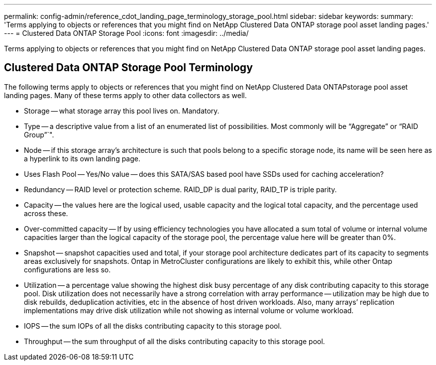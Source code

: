 ---
permalink: config-admin/reference_cdot_landing_page_terminology_storage_pool.html
sidebar: sidebar
keywords: 
summary: 'Terms applying to objects or references that you might find on NetApp Clustered Data ONTAP storage pool asset landing pages.'
---
= Clustered Data ONTAP Storage Pool
:icons: font
:imagesdir: ../media/

[.lead]
Terms applying to objects or references that you might find on NetApp Clustered Data ONTAP storage pool asset landing pages.

== Clustered Data ONTAP Storage Pool Terminology

The following terms apply to objects or references that you might find on NetApp Clustered Data ONTAPstorage pool asset landing pages. Many of these terms apply to other data collectors as well.

* Storage -- what storage array this pool lives on. Mandatory.
* Type -- a descriptive value from a list of an enumerated list of possibilities. Most commonly will be "`Aggregate`" or "`RAID Group`"`".
* Node -- if this storage array's architecture is such that pools belong to a specific storage node, its name will be seen here as a hyperlink to its own landing page.
* Uses Flash Pool -- Yes/No value -- does this SATA/SAS based pool have SSDs used for caching acceleration?
* Redundancy -- RAID level or protection scheme. RAID_DP is dual parity, RAID_TP is triple parity.
* Capacity -- the values here are the logical used, usable capacity and the logical total capacity, and the percentage used across these.
* Over-committed capacity -- If by using efficiency technologies you have allocated a sum total of volume or internal volume capacities larger than the logical capacity of the storage pool, the percentage value here will be greater than 0%.
* Snapshot -- snapshot capacities used and total, if your storage pool architecture dedicates part of its capacity to segments areas exclusively for snapshots. Ontap in MetroCluster configurations are likely to exhibit this, while other Ontap configurations are less so.
* Utilization -- a percentage value showing the highest disk busy percentage of any disk contributing capacity to this storage pool. Disk utilization does not necessarily have a strong correlation with array performance -- utilization may be high due to disk rebuilds, deduplication activities, etc in the absence of host driven workloads. Also, many arrays`' replication implementations may drive disk utilization while not showing as internal volume or volume workload.
* IOPS -- the sum IOPs of all the disks contributing capacity to this storage pool.
* Throughput -- the sum throughput of all the disks contributing capacity to this storage pool.
